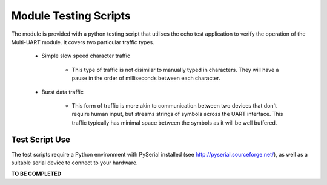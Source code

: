 .. _sec_test:

Module Testing Scripts
=======================

The module is provided with a python testing script that utilises the echo test application to verify the operation of the Multi-UART module. It covers two particular traffic types.

    * Simple slow speed character traffic

        * This type of traffic is not disimilar to manually typed in characters. They will have a pause in the order of milliseconds between each character.
        
    * Burst data traffic
        
        * This form of traffic is more akin to communication between two devices that don't require human input, but streams strings of symbols across the UART interface. This traffic typically has minimal space between the symbols as it will be well buffered.
        
Test Script Use
----------------

The test scripts require a Python environment with PySerial installed (see http://pyserial.sourceforge.net/), as well as a suitable serial device to connect to your hardware.

**TO BE COMPLETED**
